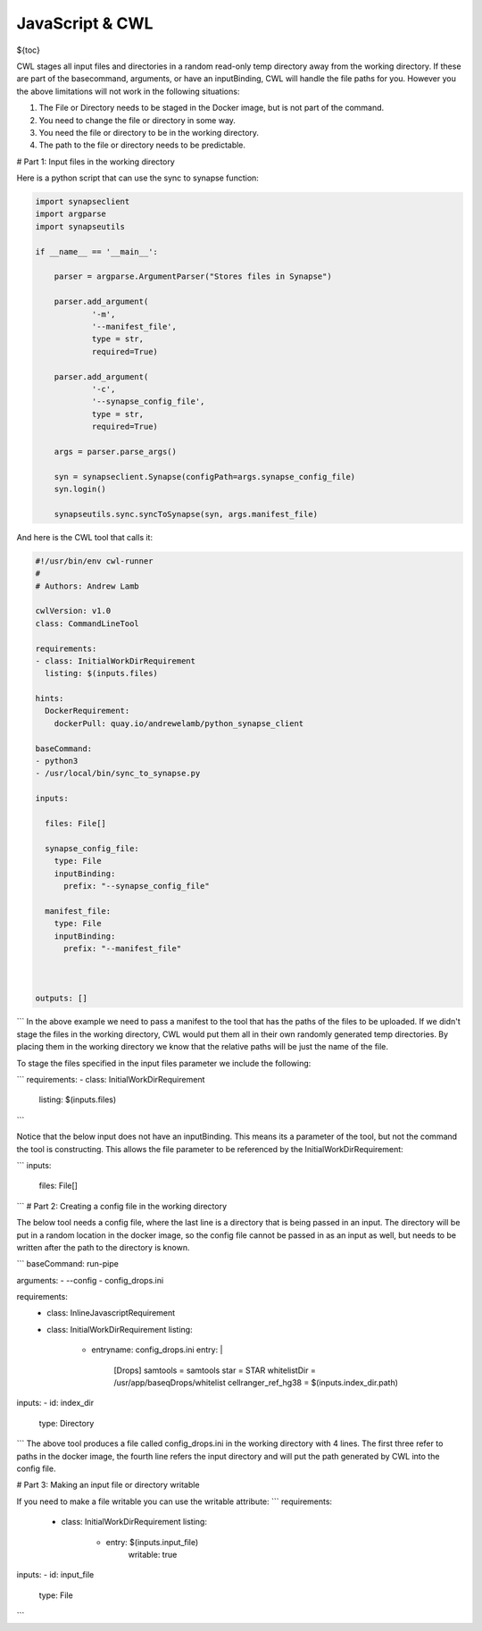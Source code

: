 JavaScript & CWL
================

.. meta::
    :description lang=en: Using inline JavaScript and 'ExpressionTool's.

${toc}



CWL stages all input files and directories in a random read-only temp directory away from the working directory. If these are part of the basecommand, arguments, or have an inputBinding, CWL will handle the file paths for you. However you the above limitations will not work in the following situations:

1. The File or Directory needs to be staged in the Docker image, but is not part of the command.
2. You need to change the file or directory in some way.
3. You need the file or directory to be in the working directory.
4. The path to the file or directory needs to be predictable.

# Part 1: Input files in the working directory

Here is a python script that can use the sync to synapse function:

.. code-block:: python

	import synapseclient
	import argparse
	import synapseutils

	if __name__ == '__main__':

	    parser = argparse.ArgumentParser("Stores files in Synapse")

	    parser.add_argument(
		    '-m',
		    '--manifest_file',
		    type = str,
		    required=True)
	    
	    parser.add_argument(
		    '-c', 
		    '--synapse_config_file', 
		    type = str, 
		    required=True)   

	    args = parser.parse_args()

	    syn = synapseclient.Synapse(configPath=args.synapse_config_file)
	    syn.login()

	    synapseutils.sync.syncToSynapse(syn, args.manifest_file)


And here is the CWL tool that calls it:

.. code-block:: YAML


	#!/usr/bin/env cwl-runner
	#
	# Authors: Andrew Lamb

	cwlVersion: v1.0
	class: CommandLineTool

	requirements:
	- class: InitialWorkDirRequirement
	  listing: $(inputs.files)

	hints:
	  DockerRequirement:
	    dockerPull: quay.io/andrewelamb/python_synapse_client
	    
	baseCommand:
	- python3
	- /usr/local/bin/sync_to_synapse.py

	inputs:

	  files: File[]
	      
	  synapse_config_file:
	    type: File
	    inputBinding:
	      prefix: "--synapse_config_file"

	  manifest_file:
	    type: File
	    inputBinding:
	      prefix: "--manifest_file"


	 
	outputs: []

```
In the above example we need to pass a manifest to the tool that has the paths of the files to be uploaded. If we didn't stage the files in the working directory, CWL would put them all in their own randomly generated temp directories. By placing them in the working directory we know that the relative paths will be just the name of the file.

To stage the files specified in the input files parameter we include the following:

```
requirements:
- class: InitialWorkDirRequirement
  listing: $(inputs.files)
```

Notice that the below input does not have an inputBinding. This means its a parameter of the tool, but not the command the tool is constructing. This allows the file parameter to be referenced by the InitialWorkDirRequirement:

```
inputs:

  files: File[]
```
# Part 2: Creating a config file in the working directory

The below tool needs a config file, where the last line is a directory that is being passed in an input. The directory will be put in a random location in the docker image, so the config file cannot be passed in as an input as well, but needs to be written after the path to the directory is known.

```
baseCommand: run-pipe

arguments:
- --config
- config_drops.ini

requirements:
  - class: InlineJavascriptRequirement
  - class: InitialWorkDirRequirement
    listing:
      - entryname: config_drops.ini
        entry: |
          [Drops]
          samtools = samtools
          star = STAR
          whitelistDir = /usr/app/baseqDrops/whitelist
          cellranger_ref_hg38 = $(inputs.index_dir.path)

inputs:
- id: index_dir
  type: Directory
```
The above tool produces a file called config_drops.ini in the working directory with 4 lines. The first three refer to paths in the docker image, the fourth line refers the input directory and will put the path generated by CWL into the config file.


# Part 3: Making an input file or directory writable

If you need to make a file writable you can use the writable attribute:
```
requirements:
  - class: InitialWorkDirRequirement
    listing:
      - entry: $(inputs.input_file)
         writable: true

inputs:
- id: input_file
  type: File
```
